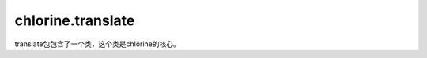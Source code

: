 chlorine.translate
==================

translate包包含了一个类，这个类是chlorine的核心。

.. py:class:: Translate(to_translate)

    :param to_translate: 要翻译的句子

    chlorine的核心类，是chlorine的核心算法translate的所在类。

    .. py:function:: reserved_keywords()
    :returns: chlorine保留关键字列表，即RESERVED_KEYWORDS（见 :ref:`Chlorine中的常量`）
    reserved_keywords是一个静态函数，它可以用 ``Translate.reserved_keywords()`` 来调用。

    .. py:function:: translate()
    :returns: 翻译过后的句子
    translate函数完成chlorine的主要工作——翻译Translate类的参数 ``to_translate`` 中不规范的中文
